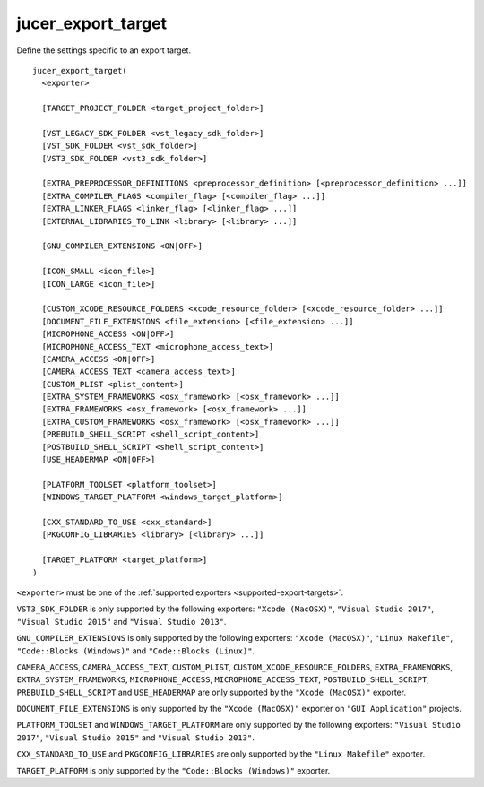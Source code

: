 jucer_export_target
===================

Define the settings specific to an export target.

::

  jucer_export_target(
    <exporter>

    [TARGET_PROJECT_FOLDER <target_project_folder>]

    [VST_LEGACY_SDK_FOLDER <vst_legacy_sdk_folder>]
    [VST_SDK_FOLDER <vst_sdk_folder>]
    [VST3_SDK_FOLDER <vst3_sdk_folder>]

    [EXTRA_PREPROCESSOR_DEFINITIONS <preprocessor_definition> [<preprocessor_definition> ...]]
    [EXTRA_COMPILER_FLAGS <compiler_flag> [<compiler_flag> ...]]
    [EXTRA_LINKER_FLAGS <linker_flag> [<linker_flag> ...]]
    [EXTERNAL_LIBRARIES_TO_LINK <library> [<library> ...]]

    [GNU_COMPILER_EXTENSIONS <ON|OFF>]

    [ICON_SMALL <icon_file>]
    [ICON_LARGE <icon_file>]

    [CUSTOM_XCODE_RESOURCE_FOLDERS <xcode_resource_folder> [<xcode_resource_folder> ...]]
    [DOCUMENT_FILE_EXTENSIONS <file_extension> [<file_extension> ...]]
    [MICROPHONE_ACCESS <ON|OFF>]
    [MICROPHONE_ACCESS_TEXT <microphone_access_text>]
    [CAMERA_ACCESS <ON|OFF>]
    [CAMERA_ACCESS_TEXT <camera_access_text>]
    [CUSTOM_PLIST <plist_content>]
    [EXTRA_SYSTEM_FRAMEWORKS <osx_framework> [<osx_framework> ...]]
    [EXTRA_FRAMEWORKS <osx_framework> [<osx_framework> ...]]
    [EXTRA_CUSTOM_FRAMEWORKS <osx_framework> [<osx_framework> ...]]
    [PREBUILD_SHELL_SCRIPT <shell_script_content>]
    [POSTBUILD_SHELL_SCRIPT <shell_script_content>]
    [USE_HEADERMAP <ON|OFF>]

    [PLATFORM_TOOLSET <platform_toolset>]
    [WINDOWS_TARGET_PLATFORM <windows_target_platform>]

    [CXX_STANDARD_TO_USE <cxx_standard>]
    [PKGCONFIG_LIBRARIES <library> [<library> ...]]

    [TARGET_PLATFORM <target_platform>]
  )

``<exporter>`` must be one of the :ref:`supported exporters <supported-export-targets>`.

``VST3_SDK_FOLDER`` is only supported by the following exporters: ``"Xcode (MacOSX)"``,
``"Visual Studio 2017"``, ``"Visual Studio 2015"`` and ``"Visual Studio 2013"``.

``GNU_COMPILER_EXTENSIONS`` is only supported by the following exporters:
``"Xcode (MacOSX)"``, ``"Linux Makefile"``, ``"Code::Blocks (Windows)"`` and
``"Code::Blocks (Linux)"``.

``CAMERA_ACCESS``, ``CAMERA_ACCESS_TEXT``, ``CUSTOM_PLIST``,
``CUSTOM_XCODE_RESOURCE_FOLDERS``,  ``EXTRA_FRAMEWORKS``, ``EXTRA_SYSTEM_FRAMEWORKS``,
``MICROPHONE_ACCESS``, ``MICROPHONE_ACCESS_TEXT``, ``POSTBUILD_SHELL_SCRIPT``,
``PREBUILD_SHELL_SCRIPT`` and ``USE_HEADERMAP`` are only supported by the
``"Xcode (MacOSX)"`` exporter.

``DOCUMENT_FILE_EXTENSIONS`` is only supported by the ``"Xcode (MacOSX)"`` exporter on
``"GUI Application"`` projects.

``PLATFORM_TOOLSET`` and ``WINDOWS_TARGET_PLATFORM`` are only supported by the following
exporters: ``"Visual Studio 2017"``, ``"Visual Studio 2015"`` and
``"Visual Studio 2013"``.

``CXX_STANDARD_TO_USE`` and ``PKGCONFIG_LIBRARIES`` are only supported by the
``"Linux Makefile"`` exporter.

``TARGET_PLATFORM`` is only supported by the ``"Code::Blocks (Windows)"`` exporter.
